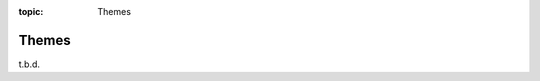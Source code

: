 :topic: Themes

######
Themes
######

.. only:: html

   .. sectionauthor:: |slz_obfuscated|

.. only:: latex or man or texinfo or text

   .. sectionauthor:: |slz_plain_text|

t.b.d.

.. Local variables:
   coding: utf-8
   mode: text
   mode: rst
   End:
   vim: fileencoding=utf-8 filetype=rst :
